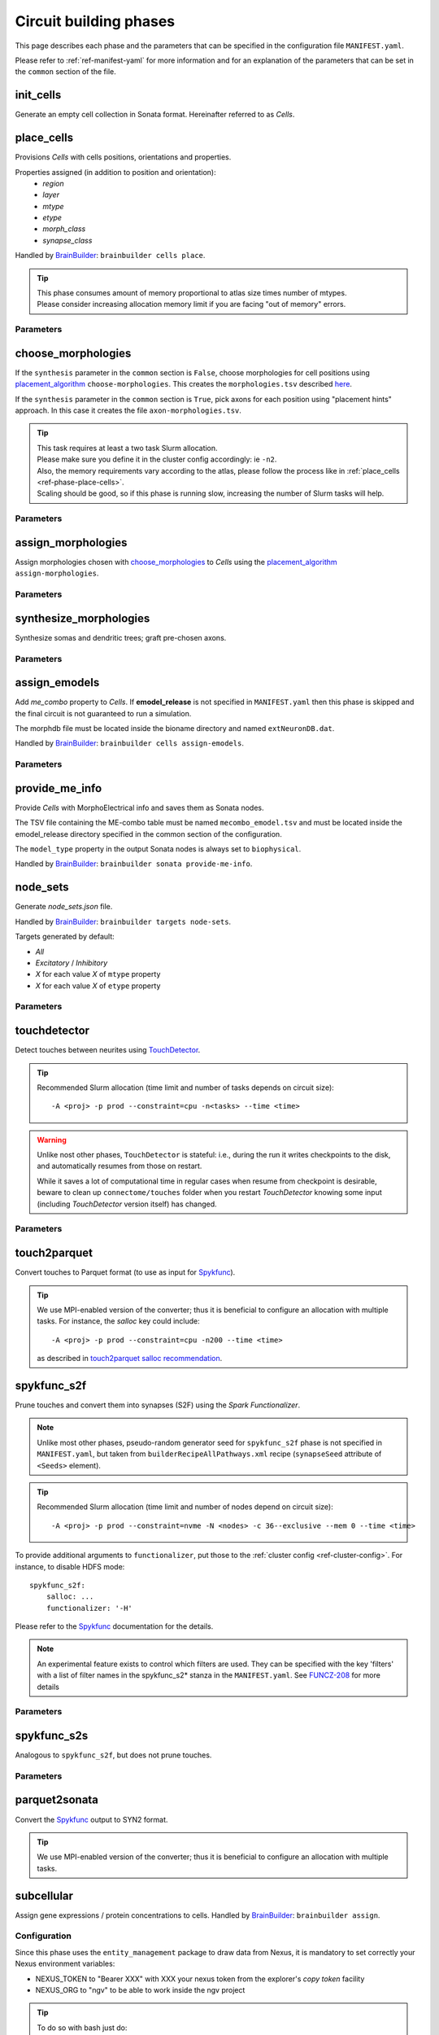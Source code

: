 .. _ref-phases:

Circuit building phases
=======================

This page describes each phase and the parameters that can be specified
in the configuration file ``MANIFEST.yaml``.

Please refer to :ref:`ref-manifest-yaml` for more information and for an explanation of the
parameters that can be set in the ``common`` section of the file.


.. _ref-phase-init-cells:

init_cells
----------

Generate an empty cell collection in Sonata format. Hereinafter referred to as *Cells*.


.. _ref-phase-place-cells:

place_cells
-----------

Provisions *Cells* with cells positions, orientations and properties.

Properties assigned (in addition to position and orientation):
    - *region*
    - *layer*
    - *mtype*
    - *etype*
    - *morph_class*
    - *synapse_class*

Handled by `BrainBuilder`_: ``brainbuilder cells place``.

.. tip::

    | This phase consumes amount of memory proportional to atlas size times number of mtypes.
    | Please consider increasing allocation memory limit if you are facing "out of memory" errors.


Parameters
~~~~~~~~~~

.. jsonschema:: ../../circuit_build/snakemake/schemas/MANIFEST.yaml#/properties/place_cells


.. _ref-phase-choose-morphologies:

choose_morphologies
-------------------

If the ``synthesis`` parameter in the ``common`` section is ``False``, choose morphologies for cell positions using `placement_algorithm`_ ``choose-morphologies``.
This creates the ``morphologies.tsv`` described `here <https://bbpteam.epfl.ch/documentation/projects/placement-algorithm/latest/index.html#choose-morphologies>`_.

If the ``synthesis`` parameter in the ``common`` section is ``True``, pick axons for each position using "placement hints" approach.
In this case it creates the file ``axon-morphologies.tsv``.


.. tip::

    | This task requires at least a two task Slurm allocation.
    | Please make sure you define it in the cluster config accordingly: ie ``-n2``.
    | Also, the memory requirements vary according to the atlas, please follow the process like in :ref:`place_cells <ref-phase-place-cells>`.
    | Scaling should be good, so if this phase is running slow, increasing the number of Slurm tasks will help.

Parameters
~~~~~~~~~~

.. jsonschema:: ../../circuit_build/snakemake/schemas/MANIFEST.yaml#/properties/choose_morphologies


.. _ref-phase-assign-morphologies:

assign_morphologies
-------------------

Assign morphologies chosen with `choose_morphologies`_ to *Cells* using the `placement_algorithm`_ ``assign-morphologies``.

Parameters
~~~~~~~~~~

.. jsonschema:: ../../circuit_build/snakemake/schemas/MANIFEST.yaml#/properties/assign_morphologies


.. _ref-phase-synthesize-morphologies:

synthesize_morphologies
-----------------------

Synthesize somas and dendritic trees; graft pre-chosen axons.

Parameters
~~~~~~~~~~

.. jsonschema:: ../../circuit_build/snakemake/schemas/MANIFEST.yaml#/properties/synthesize_morphologies


.. _ref-phase-assign-emodels:

assign_emodels
--------------

Add *me_combo* property to *Cells*. If **emodel_release** is not specified in ``MANIFEST.yaml`` then
this phase is skipped and the final circuit is not guaranteed to run a simulation.

The morphdb file must be located inside the bioname directory and named ``extNeuronDB.dat``.

Handled by `BrainBuilder`_: ``brainbuilder cells assign-emodels``.

Parameters
~~~~~~~~~~

.. jsonschema:: ../../circuit_build/snakemake/schemas/MANIFEST.yaml#/properties/assign_emodels


.. _ref-phase-provide-me-info:

provide_me_info
---------------

Provide *Cells* with MorphoElectrical info and saves them as Sonata nodes.

The TSV file containing the ME-combo table must be named ``mecombo_emodel.tsv``
and must be located inside the emodel_release directory specified in the common section
of the configuration.

The ``model_type`` property in the output Sonata nodes is always set to ``biophysical``.

Handled by `BrainBuilder`_: ``brainbuilder sonata provide-me-info``.


.. _ref-phase-node_sets:

node_sets
---------

Generate *node_sets.json* file.

Handled by `BrainBuilder`_: ``brainbuilder targets node-sets``.

Targets generated by default:

* `All`
* `Excitatory` / `Inhibitory`
* `X` for each value `X` of ``mtype`` property
* `X` for each value `X` of ``etype`` property


Parameters
~~~~~~~~~~

.. jsonschema:: ../../circuit_build/snakemake/schemas/MANIFEST.yaml#/properties/node_sets


.. _ref-phase-touchdetector:

touchdetector
-------------

Detect touches between neurites using `TouchDetector`_.

.. tip::

    Recommended Slurm allocation (time limit and number of tasks depends on circuit size):

    ::

        -A <proj> -p prod --constraint=cpu -n<tasks> --time <time>

.. warning::

    Unlike nost other phases, ``TouchDetector`` is stateful: i.e., during the run it writes checkpoints to the disk, and automatically resumes from those on restart.

    While it saves a lot of computational time in regular cases when resume from checkpoint is desirable, beware to clean up ``connectome/touches`` folder when you restart `TouchDetector` knowing some input (including `TouchDetector` version itself) has changed.

Parameters
~~~~~~~~~~

.. jsonschema:: ../../circuit_build/snakemake/schemas/MANIFEST.yaml#/properties/touchdetector


.. _ref-phase-touch2parquet:

touch2parquet
-------------

Convert touches to Parquet format (to use as input for `Spykfunc`_).

.. tip::

    We use MPI-enabled version of the converter; thus it is beneficial to configure an allocation with multiple tasks.
    For instance, the `salloc` key could include:

    ::

        -A <proj> -p prod --constraint=cpu -n200 --time <time>

    as described in `touch2parquet salloc recommendation`_.

.. _ref-phase-spykfunc_s2f:

spykfunc_s2f
------------

Prune touches and convert them into synapses (S2F) using the `Spark Functionalizer`.

.. note::

    Unlike most other phases, pseudo-random generator seed for ``spykfunc_s2f`` phase is not specified in ``MANIFEST.yaml``, but taken from ``builderRecipeAllPathways.xml`` recipe (``synapseSeed`` attribute of ``<Seeds>`` element).

.. tip::

    Recommended Slurm allocation (time limit and number of nodes depend on circuit size):

    ::

        -A <proj> -p prod --constraint=nvme -N <nodes> -c 36--exclusive --mem 0 --time <time>

To provide additional arguments to ``functionalizer``, put those to the :ref:`cluster config <ref-cluster-config>`.
For instance, to disable HDFS mode:

::

    spykfunc_s2f:
        salloc: ...
        functionalizer: '-H'

Please refer to the `Spykfunc`_ documentation for the details.

.. note::

   An experimental feature exists to control which filters are used.
   They can be specified with the key 'filters' with a list of filter names in the spykfunc_s2\* stanza in the ``MANIFEST.yaml``.
   See `FUNCZ-208 <https://bbpteam.epfl.ch/project/issues/browse/FUNCZ-208>`_ for more details

Parameters
~~~~~~~~~~

.. jsonschema:: ../../circuit_build/snakemake/schemas/MANIFEST.yaml#/properties/spykfunc_s2f


.. _ref-phase-spykfunc_s2s:

spykfunc_s2s
------------

Analogous to ``spykfunc_s2f``, but does not prune touches.

.. _ref-phase-parquet2sonata:

Parameters
~~~~~~~~~~

.. jsonschema:: ../../circuit_build/snakemake/schemas/MANIFEST.yaml#/properties/spykfunc_s2s


parquet2sonata
--------------

Convert the `Spykfunc`_ output to SYN2 format.

.. tip::

    We use MPI-enabled version of the converter; thus it is beneficial to configure an allocation with multiple tasks.


.. _ref-phase-subcellular:

subcellular
-----------

Assign gene expressions / protein concentrations to cells.
Handled by `BrainBuilder`_: ``brainbuilder assign``.

Configuration
~~~~~~~~~~~~~~

Since this phase uses the ``entity_management`` package to draw data from Nexus, it is
mandatory to set correctly your Nexus environment variables:

-  NEXUS_TOKEN to "Bearer XXX" with XXX your nexus token from the explorer's `copy token` facility
-  NEXUS_ORG to "ngv" to be able to work inside the ngv project

.. tip::
    To do so with bash just do:

    .. code:: bash

        export NEXUS_TOKEN="Bearer <my_copied_token>"
        export NEXUS_ORG="ngv"

Parameters
~~~~~~~~~~

From now on, the data parameters are directly drawn from Nexus. The data are stored in the
``synprot`` domain (this will change in the future).

.. warning::
    These data should have been uploaded in Nexus using the ``subcellular-querier``
    package. This process ensures that all data are compliant with the dedicated
    ``brainbuilder`` app.

    See: https://bbpteam.epfl.ch/documentation/subcellular-querier-0.0.3/index.html

To retrieve data from nexus, just provide the name of the nexus instance. The code will
automatically look into the correct schemas and download the attachment file.

.. jsonschema:: ../../circuit_build/snakemake/schemas/MANIFEST.yaml#/properties/subcellular

Intermediate files
~~~~~~~~~~~~~~~~~~

Intermediate files will be created in a subcellular directory.
These HDF5 files will be used to create the `subcellular.h5` final file.

functional
----------

Create a `functional`-ized SONATA circuit, based on the ``builderRecipeAllPathways.xml`` file.
This includes pruning the synapses, and parameterizing them.

structural
----------
Create a `structural`-ized SONATA circuit, based on the ``builderRecipeAllPathways.xml`` file.
This includes all synapses that satisfy the rules in the recipe file.


.. _BrainBuilder: https://bbpteam.epfl.ch/documentation/projects/brainbuilder
.. _placement_algorithm: https://bbpteam.epfl.ch/documentation/projects/placement-algorithm
.. _Spykfunc: https://bbpteam.epfl.ch/documentation/projects/spykfunc
.. _TouchDetector: https://bbpteam.epfl.ch/documentation/projects/TouchDetector
.. _touch2parquet salloc recommendation: https://bbpteam.epfl.ch/project/issues/browse/FUNCZ-215?focusedCommentId=90821
